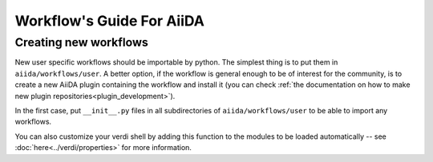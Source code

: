 ##########################
Workflow's Guide For AiiDA
##########################

.. todo: Write a more detailed guide.

Creating new workflows
++++++++++++++++++++++

New user specific workflows should be importable by python.
The simplest thing is to put them in ``aiida/workflows/user``. 
A better option, if the workflow is general enough to be of interest for the community, is to
create a new AiiDA plugin containing the workflow and install it
(you can check :ref:`the documentation on how to make new plugin repositories<plugin_development>`).

In the first case, put ``__init__.py`` files in all subdirectories of ``aiida/workflows/user`` to be able to import any workflows.

You can also customize your verdi shell by adding this function to the modules
to be loaded automatically -- see :doc:`here<../verdi/properties>` for more information.
